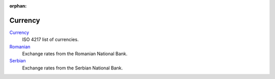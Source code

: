 :orphan:

.. _index-currency:

Currency
========

`Currency </projects/modules-currency/en/7.0>`_
   ISO 4217 list of currencies.

`Romanian </projects/modules-currency-ro/en/7.0>`_
   Exchange rates from the Romanian National Bank.

`Serbian </projects/modules-currency-rs/en/7.0>`_
   Exchange rates from the Serbian National Bank.
